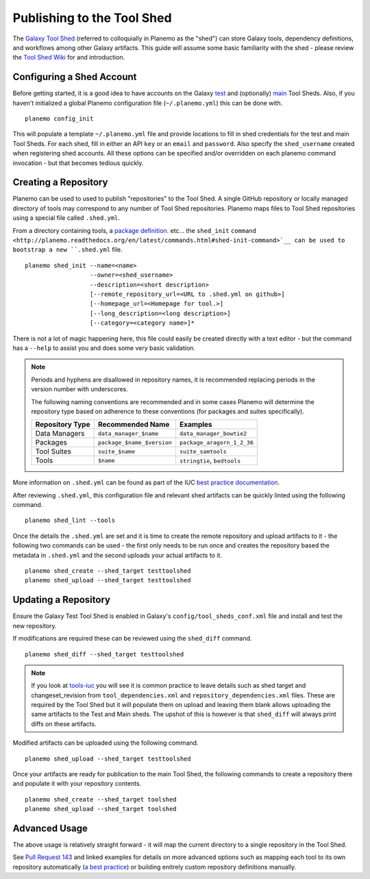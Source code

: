 .. _shed:
=============================
Publishing to the Tool Shed
=============================

The `Galaxy Tool Shed`_ (referred to colloquially in Planemo as the "shed")
can store Galaxy tools, dependency definitions, and workflows among other
Galaxy artifacts. This guide will assume some basic familiarity with the shed
- please review the `Tool Shed Wiki`_ for and introduction.

Configuring a Shed Account
=============================

Before getting started, it is a good idea to have accounts on the Galaxy `test 
<https://testtoolshed.g2.bx.psu.edu/>`__ and (optionally) `main
<https://toolshed.g2.bx.psu.edu/>`__ Tool Sheds. Also, if you haven't initialized a
global Planemo configuration file (``~/.planemo.yml``) this can be done with.

::

    planemo config_init

This will populate a template ``~/.planemo.yml`` file and provide locations to
fill in shed credentials for the test and main Tool Sheds. For each shed, fill
in  either an API ``key`` or an ``email`` and ``password``. Also specify the
``shed_username`` created when registering shed accounts. All these options
can be specified and/or overridden on each planemo command invocation - but
that becomes tedious quickly.

Creating a Repository
=============================

Planemo can be used to used to publish "repositories" to the Tool Shed. A
single GitHub repository or locally managed directory of tools may correspond
to any number of Tool Shed repositories. Planemo maps files to Tool Shed
repositories using a special file called ``.shed.yml``.

From a directory containing tools, a `package definition`_. etc... the ``shed_init``
``command <http://planemo.readthedocs.org/en/latest/commands.html#shed-init-command>`__
can be used to bootstrap a new ``.shed.yml`` file.

::

    planemo shed_init --name=<name>
                      --owner=<shed_username>
                      --description=<short description>
                      [--remote_repository_url=<URL to .shed.yml on github>]
                      [--homepage_url=<Homepage for tool.>]
                      [--long_description=<long description>]
                      [--category=<category name>]*

There is not a lot of magic happening here, this file could easily be created
directly with a text editor - but the command has a ``--help`` to assist you
and does some very basic validation.

.. note:: Periods and hyphens are disallowed in repository names, it is
          recommended replacing periods in the version number with underscores.

          The following naming conventions are recommended and in some cases
          Planemo will determine the repository type based on adherence to these
          conventions (for packages and suites specifically).
 
          +-----------------------+-----------------------------+-----------------------------+
          | Repository Type       | Recommended Name            | Examples                    |
          +=======================+=============================+=============================+
          | Data Managers         | ``data_manager_$name``      | ``data_manager_bowtie2``    |
          +-----------------------+-----------------------------+-----------------------------+
          | Packages              | ``package_$name_$version``  | ``package_aragorn_1_2_36``  |
          +-----------------------+-----------------------------+-----------------------------+
          | Tool Suites           | ``suite_$name``             | ``suite_samtools``          |
          +-----------------------+-----------------------------+-----------------------------+
          | Tools                 | ``$name``                   | ``stringtie``, ``bedtools`` |
          +-----------------------+-----------------------------+-----------------------------+

More information on ``.shed.yml`` can be found as part of the IUC `best
practice documentation
<http://galaxy-iuc-standards.readthedocs.org/en/latest/best_practices/shed_yml.html>`__.

After reviewing ``.shed.yml``, this configuration file and relevant shed
artifacts can be quickly linted using the following command.

::

    planemo shed_lint --tools

Once the details the ``.shed.yml`` are set and it is time to create the remote
repository and upload artifacts to it - the following two commands can be used
- the first only needs to be run once and creates the repository based the
metadata in ``.shed.yml`` and the second uploads your actual artifacts to it.

::

    planemo shed_create --shed_target testtoolshed
    planemo shed_upload --shed_target testtoolshed


Updating a Repository
=============================

Ensure the Galaxy Test Tool Shed is enabled in Galaxy's
``config/tool_sheds_conf.xml`` file and install and test the new repository.

If modifications are required these can be reviewed using the ``shed_diff``
command.

::

    planemo shed_diff --shed_target testtoolshed

.. note:: If you look at `tools-iuc`_ you will see it is common practice to leave
          details such as shed target and changeset_revision from
          ``tool_dependencies.xml`` and ``repository_dependencies.xml`` files. These 
          are required by the Tool Shed but it will populate them on upload and 
          leaving them blank allows uploading the same artifacts to the Test and
          Main sheds. The upshot of this is however is that ``shed_diff`` will always 
          print diffs on these artifacts.

Modified artifacts can be uploaded using the following command.

::

    planemo shed_upload --shed_target testtoolshed

Once your artifacts are ready for publication to the main Tool Shed, the
following commands to create a repository there and populate it with your
repository contents.

::

    planemo shed_create --shed_target toolshed
    planemo shed_upload --shed_target toolshed

Advanced Usage
=============================

The above usage is relatively straight forward - it will map the current
directory to a single repository in the Tool Shed.

See `Pull Request 143`_ and linked examples for details on more advanced
options such as mapping each tool to its own repository automatically (`a best
practice <https://wiki.galaxyproject.org/AToolOrASuitePerRepository>`__) or
building enitrely custom repository definitions manually.

.. _Galaxy Tool Shed: https://toolshed.g2.bx.psu.edu/
.. _Tool Shed Wiki: https://wiki.galaxyproject.org/ToolShed
.. _package definition: https://wiki.galaxyproject.org/PackageRecipes
.. _`tools-devteam`: https://github.com/galaxyproject/tools-devteam
.. _`tools-iuc`: https://github.com/galaxyproject/tools-iuc
.. _Pull Request 143: https://github.com/galaxyproject/planemo/pull/143
